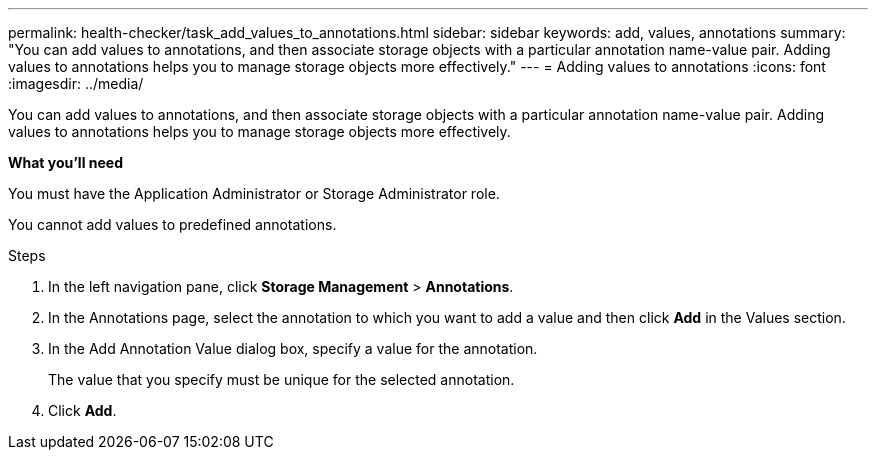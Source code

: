 ---
permalink: health-checker/task_add_values_to_annotations.html
sidebar: sidebar
keywords: add, values, annotations
summary: "You can add values to annotations, and then associate storage objects with a particular annotation name-value pair. Adding values to annotations helps you to manage storage objects more effectively."
---
= Adding values to annotations
:icons: font
:imagesdir: ../media/

[.lead]
You can add values to annotations, and then associate storage objects with a particular annotation name-value pair. Adding values to annotations helps you to manage storage objects more effectively.

*What you'll need*

You must have the Application Administrator or Storage Administrator role.

You cannot add values to predefined annotations.

.Steps
. In the left navigation pane, click *Storage Management* > *Annotations*.
. In the Annotations page, select the annotation to which you want to add a value and then click *Add* in the Values section.
. In the Add Annotation Value dialog box, specify a value for the annotation.
+
The value that you specify must be unique for the selected annotation.

. Click *Add*.
